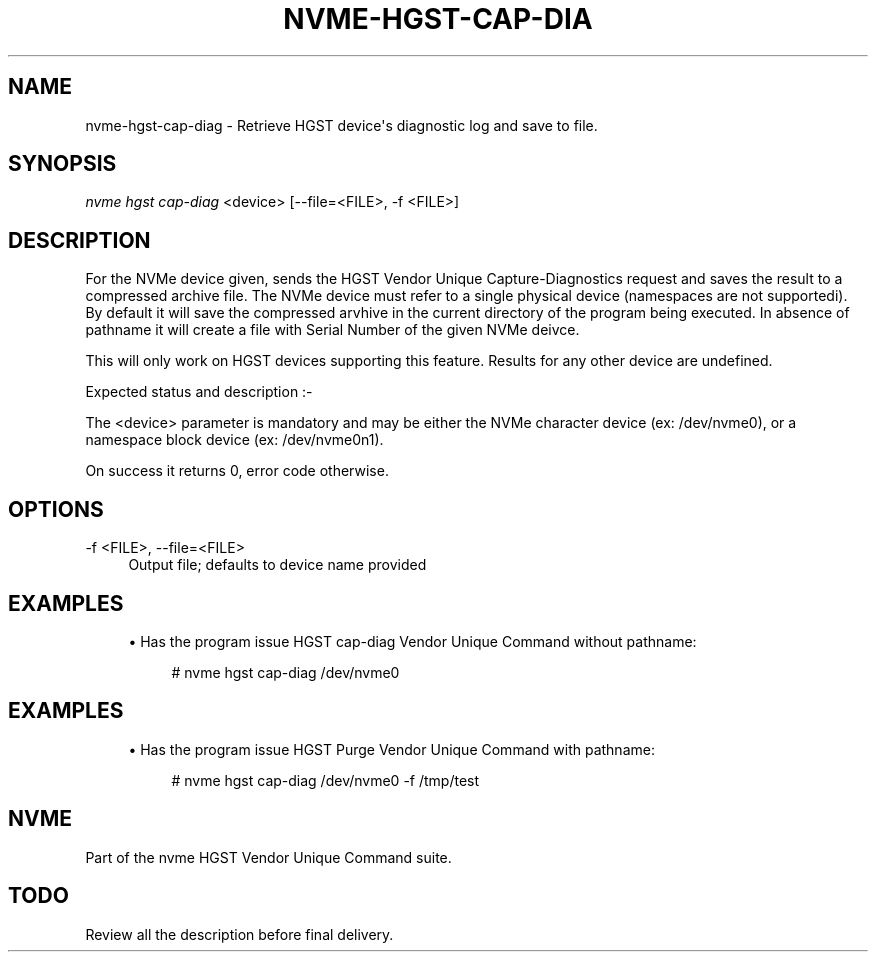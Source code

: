'\" t
.\"     Title: nvme-hgst-cap-diag
.\"    Author: [FIXME: author] [see http://docbook.sf.net/el/author]
.\" Generator: DocBook XSL Stylesheets v1.78.1 <http://docbook.sf.net/>
.\"      Date: 09/30/2016
.\"    Manual: NVMe Manual
.\"    Source: NVMe
.\"  Language: English
.\"
.TH "NVME\-HGST\-CAP\-DIA" "1" "09/30/2016" "NVMe" "NVMe Manual"
.\" -----------------------------------------------------------------
.\" * Define some portability stuff
.\" -----------------------------------------------------------------
.\" ~~~~~~~~~~~~~~~~~~~~~~~~~~~~~~~~~~~~~~~~~~~~~~~~~~~~~~~~~~~~~~~~~
.\" http://bugs.debian.org/507673
.\" http://lists.gnu.org/archive/html/groff/2009-02/msg00013.html
.\" ~~~~~~~~~~~~~~~~~~~~~~~~~~~~~~~~~~~~~~~~~~~~~~~~~~~~~~~~~~~~~~~~~
.ie \n(.g .ds Aq \(aq
.el       .ds Aq '
.\" -----------------------------------------------------------------
.\" * set default formatting
.\" -----------------------------------------------------------------
.\" disable hyphenation
.nh
.\" disable justification (adjust text to left margin only)
.ad l
.\" -----------------------------------------------------------------
.\" * MAIN CONTENT STARTS HERE *
.\" -----------------------------------------------------------------
.SH "NAME"
nvme-hgst-cap-diag \- Retrieve HGST device\*(Aqs diagnostic log and save to file\&.
.SH "SYNOPSIS"
.sp
.nf
\fInvme hgst cap\-diag\fR <device> [\-\-file=<FILE>, \-f <FILE>]
.fi
.SH "DESCRIPTION"
.sp
For the NVMe device given, sends the HGST Vendor Unique Capture\-Diagnostics request and saves the result to a compressed archive file\&. The NVMe device must refer to a single physical device (namespaces are not supportedi)\&. By default it will save the compressed arvhive in the current directory of the program being executed\&. In absence of pathname it will create a file with Serial Number of the given NVMe deivce\&.
.sp
This will only work on HGST devices supporting this feature\&. Results for any other device are undefined\&.
.sp
Expected status and description :\-
.TS
allbox tab(:);
ltB ltB.
T{
Status Code
T}:T{
Description
T}
.T&
lt lt
lt lt
lt lt
lt lt
lt lt.
T{
.sp
0x00
T}:T{
.sp
Purge State Idle\&.
T}
T{
.sp
0x01
T}:T{
.sp
Purge State Done\&.
T}
T{
.sp
0x02
T}:T{
.sp
Purge State Busy\&.
T}
T{
.sp
0x03
T}:T{
.sp
Purge State Error : Purge operation resulted in error, power cyale required\&.
T}
T{
.sp
0x04
T}:T{
.sp
Purge State Error : Purge operation interrupted by power cycle or reset\&.
T}
.TE
.sp 1
.sp
The <device> parameter is mandatory and may be either the NVMe character device (ex: /dev/nvme0), or a namespace block device (ex: /dev/nvme0n1)\&.
.sp
On success it returns 0, error code otherwise\&.
.SH "OPTIONS"
.PP
\-f <FILE>, \-\-file=<FILE>
.RS 4
Output file; defaults to device name provided
.RE
.SH "EXAMPLES"
.sp
.RS 4
.ie n \{\
\h'-04'\(bu\h'+03'\c
.\}
.el \{\
.sp -1
.IP \(bu 2.3
.\}
Has the program issue HGST cap\-diag Vendor Unique Command without pathname:
.sp
.if n \{\
.RS 4
.\}
.nf
# nvme hgst cap\-diag /dev/nvme0
.fi
.if n \{\
.RE
.\}
.RE
.SH "EXAMPLES"
.sp
.RS 4
.ie n \{\
\h'-04'\(bu\h'+03'\c
.\}
.el \{\
.sp -1
.IP \(bu 2.3
.\}
Has the program issue HGST Purge Vendor Unique Command with pathname:
.sp
.if n \{\
.RS 4
.\}
.nf
# nvme hgst cap\-diag /dev/nvme0 \-f /tmp/test
.fi
.if n \{\
.RE
.\}
.RE
.SH "NVME"
.sp
Part of the nvme HGST Vendor Unique Command suite\&.
.SH "TODO"
.sp
Review all the description before final delivery\&.
